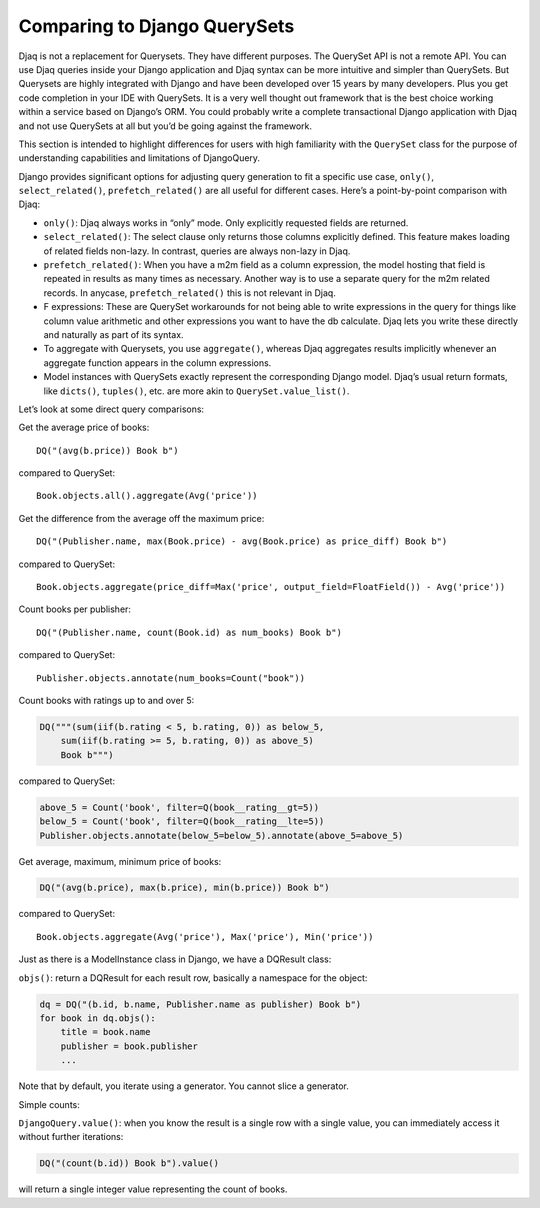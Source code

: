 Comparing to Django QuerySets
-----------------------------

Djaq is not a replacement for Querysets. They have different purposes.
The QuerySet API is not a remote API. You can use Djaq queries inside
your Django application and Djaq syntax can be more intuitive and
simpler than QuerySets. But Querysets are highly integrated with Django
and have been developed over 15 years by many developers. Plus you get
code completion in your IDE with QuerySets. It is a very well thought
out framework that is the best choice working within a service based on
Django’s ORM. You could probably write a complete transactional Django
application with Djaq and not use QuerySets at all but you’d be going
against the framework.

This section is intended to highlight differences for users with high
familiarity with the ``QuerySet`` class for the purpose of understanding
capabilities and limitations of DjangoQuery.

Django provides significant options for adjusting query generation to
fit a specific use case, ``only()``, ``select_related()``,
``prefetch_related()`` are all useful for different cases. Here’s a
point-by-point comparison with Djaq:

-  ``only()``: Djaq always works in “only” mode. Only explicitly
   requested fields are returned.

-  ``select_related()``: The select clause only returns those columns
   explicitly defined. This feature makes loading of related fields
   non-lazy. In contrast, queries are always non-lazy in Djaq.

-  ``prefetch_related()``: When you have a m2m field as a column
   expression, the model hosting that field is repeated in results as
   many times as necessary. Another way is to use a separate query for
   the m2m related records. In anycase, ``prefetch_related()`` this is
   not relevant in Djaq.

-  F expressions: These are QuerySet workarounds for not being able to
   write expressions in the query for things like column value
   arithmetic and other expressions you want to have the db calculate.
   Djaq lets you write these directly and naturally as part of its
   syntax.

-  To aggregate with Querysets, you use ``aggregate()``, whereas Djaq
   aggregates results implicitly whenever an aggregate function appears
   in the column expressions.

-  Model instances with QuerySets exactly represent the corresponding
   Django model. Djaq’s usual return formats, like ``dicts()``,
   ``tuples()``, etc. are more akin to ``QuerySet.value_list()``.

Let’s look at some direct query comparisons:

Get the average price of books:

::

   DQ("(avg(b.price)) Book b")

compared to QuerySet:

::

   Book.objects.all().aggregate(Avg('price'))

Get the difference from the average off the maximum price:

::

   DQ("(Publisher.name, max(Book.price) - avg(Book.price) as price_diff) Book b")

compared to QuerySet:

::

   Book.objects.aggregate(price_diff=Max('price', output_field=FloatField()) - Avg('price'))

Count books per publisher:

::

   DQ("(Publisher.name, count(Book.id) as num_books) Book b")

compared to QuerySet:

::

   Publisher.objects.annotate(num_books=Count("book"))

Count books with ratings up to and over 5:

.. code:: python

   DQ("""(sum(iif(b.rating < 5, b.rating, 0)) as below_5,
       sum(iif(b.rating >= 5, b.rating, 0)) as above_5)
       Book b""")

compared to QuerySet:

.. code:: python

   above_5 = Count('book', filter=Q(book__rating__gt=5))
   below_5 = Count('book', filter=Q(book__rating__lte=5))
   Publisher.objects.annotate(below_5=below_5).annotate(above_5=above_5)

Get average, maximum, minimum price of books:

.. code:: python

   DQ("(avg(b.price), max(b.price), min(b.price)) Book b")

compared to QuerySet:

::

   Book.objects.aggregate(Avg('price'), Max('price'), Min('price'))

Just as there is a ModelInstance class in Django, we have a DQResult
class:

``objs()``: return a DQResult for each result row, basically a namespace
for the object:

.. code:: python

   dq = DQ("(b.id, b.name, Publisher.name as publisher) Book b")
   for book in dq.objs():
       title = book.name
       publisher = book.publisher
       ...

Note that by default, you iterate using a generator. You cannot slice a
generator.

Simple counts:

``DjangoQuery.value()``: when you know the result is a single row with a
single value, you can immediately access it without further iterations:

.. code:: python

   DQ("(count(b.id)) Book b").value()

will return a single integer value representing the count of books.

